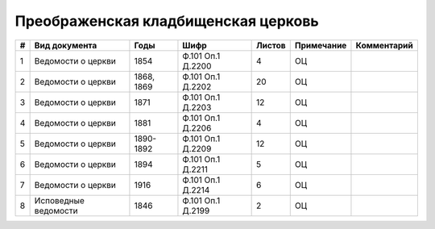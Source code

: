 
.. Church datasheet RST template
.. Autogenerated by cfp-sphinx.py

.. index:: Преображенская кладбищенская церковь

Преображенская кладбищенская церковь
====================================

.. list-table::
   :header-rows: 1

   * - #
     - Вид документа
     - Годы
     - Шифр
     - Листов
     - Примечание
     - Комментарий

   * - 1
     - Ведомости о церкви
     - 1854
     - Ф.101 Оп.1 Д.2200
     - 4
     - ОЦ
     - 
   * - 2
     - Ведомости о церкви
     - 1868, 1869
     - Ф.101 Оп.1 Д.2202
     - 20
     - ОЦ
     - 
   * - 3
     - Ведомости о церкви
     - 1871
     - Ф.101 Оп.1 Д.2203
     - 12
     - ОЦ
     - 
   * - 4
     - Ведомости о церкви
     - 1881
     - Ф.101 Оп.1 Д.2206
     - 4
     - ОЦ
     - 
   * - 5
     - Ведомости о церкви
     - 1890-1892
     - Ф.101 Оп.1 Д.2209
     - 12
     - ОЦ
     - 
   * - 6
     - Ведомости о церкви
     - 1894
     - Ф.101 Оп.1 Д.2211
     - 5
     - ОЦ
     - 
   * - 7
     - Ведомости о церкви
     - 1916
     - Ф.101 Оп.1 Д.2214
     - 6
     - ОЦ
     - 
   * - 8
     - Исповедные ведомости
     - 1846
     - Ф.101 Оп.1 Д.2199
     - 2
     - ОЦ
     - 


